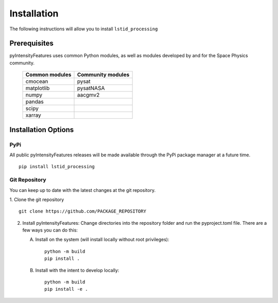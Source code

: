 .. _install:

Installation
============

The following instructions will allow you to install ``lstid_processing``


.. _install-prereq:

Prerequisites
-------------

pyIntensityFeatures uses common Python modules, as well as modules developed by
and for the Space Physics community.

 ============== =================
 Common modules Community modules
 ============== =================
  cmocean       pysat
  matplotlib    pysatNASA
  numpy         aacgmv2
  pandas
  scipy
  xarray
 ============== =================


.. _install-opt:


Installation Options
--------------------


.. _install-opt-pip:

PyPi
^^^^
All public pyIntensityFeatures releases will be made available through the
PyPi package manager at a future time.
::


   pip install lstid_processing



.. _install-opt-git:

Git Repository
^^^^^^^^^^^^^^
You can keep up to date with the latest changes at the git repository.

1. Clone the git repository
::


   git clone https://github.com/PACKAGE_REPOSITORY


2. Install pyIntensityFeatures:
   Change directories into the repository folder and run the pyproject.toml
   file. There are a few ways you can do this:

   A. Install on the system (will install locally without root privileges)::


        python -m build
	pip install .

   B. Install with the intent to develop locally::


        python -m build
	pip install -e .
